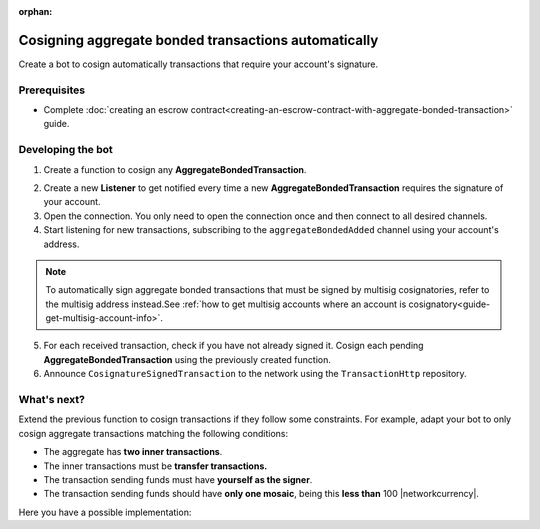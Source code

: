 :orphan:

.. post:: 15 Aug, 2018
    :category: Aggregate Transaction
    :tags: SDK
    :excerpt: 1
    :nocomments:

#####################################################
Cosigning aggregate bonded transactions automatically
#####################################################

Create a bot to cosign automatically transactions that require your account's signature.

*************
Prerequisites
*************

- Complete :doc:`creating an escrow contract<creating-an-escrow-contract-with-aggregate-bonded-transaction>` guide.

******************
Developing the bot
******************

1. Create a function to cosign any **AggregateBondedTransaction**.

.. example-code::

    .. viewsource:: ../../resources/examples/typescript/aggregate/CosigningAggregateBondedTransactionsAutomatically.ts
        :language: typescript
        :start-after:  /* start block 01 */
        :end-before: /* end block 01 */

    .. viewsource:: ../../resources/examples/typescript/aggregate/CosigningAggregateBondedTransactionsAutomatically.js
        :language: javascript
        :start-after:  /* start block 01 */
        :end-before: /* end block 01 */

2. Create a new **Listener** to get notified every time a new **AggregateBondedTransaction** requires the signature of your account.

3. Open the connection. You only need to open the connection once and then connect to all desired channels.

4. Start listening for new transactions, subscribing to the ``aggregateBondedAdded`` channel using your account's address.

.. note:: To automatically sign aggregate bonded transactions that must be signed by multisig cosignatories, refer to the multisig address instead.See :ref:`how to get multisig accounts where an account is cosignatory<guide-get-multisig-account-info>`.

5. For each received transaction, check if you have not already signed it. Cosign each pending **AggregateBondedTransaction** using the previously created function.

6. Announce ``CosignatureSignedTransaction`` to the network using the ``TransactionHttp`` repository.

.. example-code::

    .. viewsource:: ../../resources/examples/typescript/aggregate/CosigningAggregateBondedTransactionsAutomatically.ts
        :language: typescript
        :start-after:  /* start block 02 */
        :end-before: /* end block 02 */

    .. viewsource:: ../../resources/examples/typescript/aggregate/CosigningAggregateBondedTransactionsAutomatically.js
        :language: javascript
        :start-after:  /* start block 02 */
        :end-before: /* end block 02 */

************
What's next?
************

Extend the previous function to cosign transactions if they follow some constraints. For example, adapt your bot to only cosign aggregate transactions matching the following conditions:

* The aggregate has **two inner transactions**.
* The inner transactions must be **transfer transactions.**
* The transaction sending funds must have **yourself as the signer**.
* The transaction sending funds should have **only one mosaic**, being this **less than** 100 |networkcurrency|.

Here you have a possible implementation:

.. example-code::

    .. viewsource:: ../../resources/examples/typescript/aggregate/CosigningAggregateBondedTransactionsAutomaticallyWithConstraints.ts
        :language: typescript
        :start-after:  /* start block 01 */
        :end-before: /* end block 01 */

    .. viewsource:: ../../resources/examples/typescript/aggregate/CosigningAggregateBondedTransactionsAutomaticallyWithConstraints.js
        :language: javascript
        :start-after:  /* start block 01 */
        :end-before: /* end block 01 */

